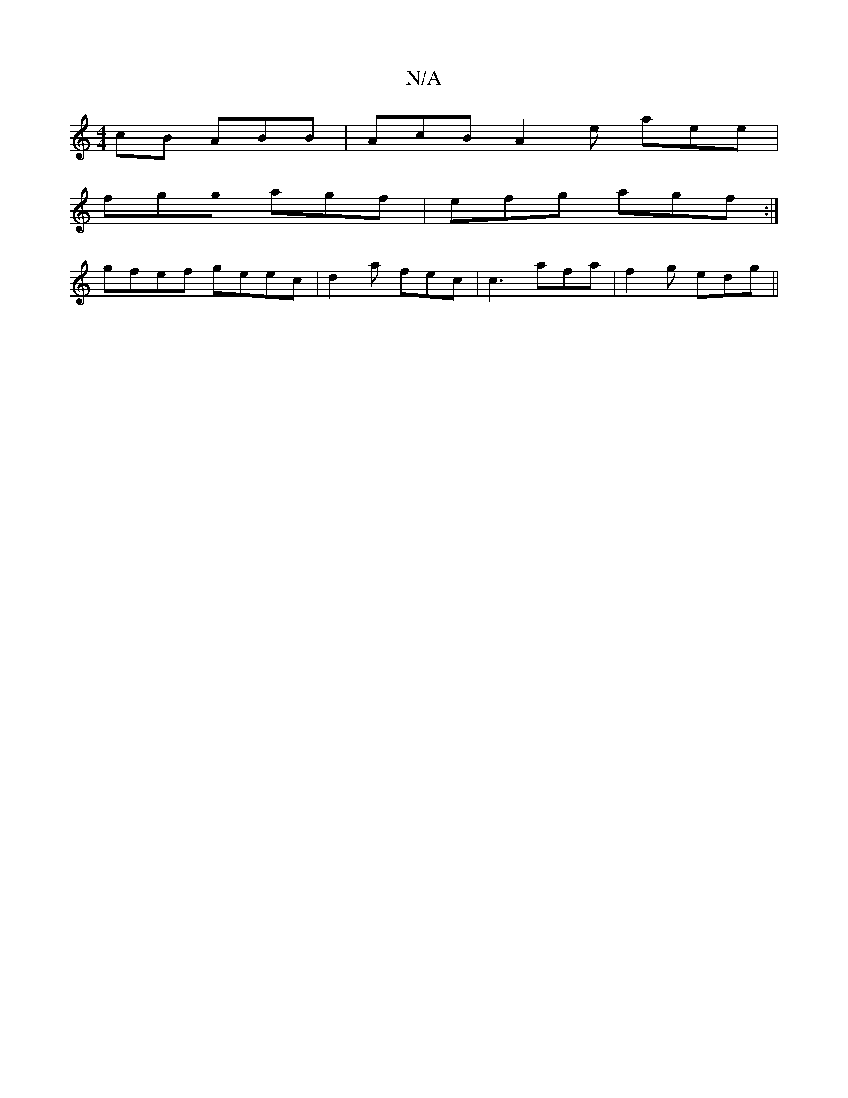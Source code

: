 X:1
T:N/A
M:4/4
R:N/A
K:Cmajor
cB ABB | AcB A2e aee|
fgg agf|efg agf:|
gfef geec|d2a fec | c3 afa | f2 g edg ||

||: gef dBA | BcA BAB | ABA BcB | AdF EGE | G3 E2 |
EF E2 [E2] A, E | EB, EC | EB,FE | dB c2 AB | AG GF Af |1 eg fe de